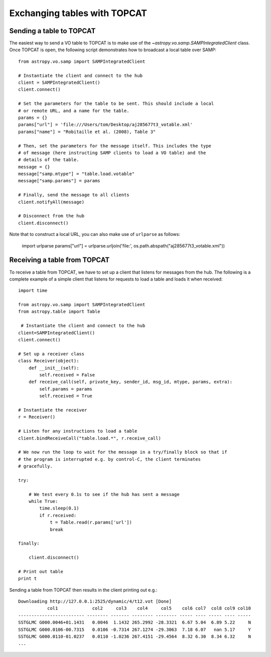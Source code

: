 .. _vo-samp-example_table:

.. doctest-skip-all

*****************************
Exchanging tables with TOPCAT
*****************************

Sending a table to TOPCAT
=========================

The easiest way to send a VO table to TOPCAT is to make use of the
`~astropy.vo.samp.SAMPIntegratedClient` class. Once TOPCAT is open, the
following script demonstrates how to broadcast a local table over SAMP::

    from astropy.vo.samp import SAMPIntegratedClient

    # Instantiate the client and connect to the hub
    client = SAMPIntegratedClient()
    client.connect()

    # Set the parameters for the table to be sent. This should include a local
    # or remote URL, and a name for the table.
    params = {}
    params["url"] = 'file:///Users/tom/Desktop/aj285677t3_votable.xml'
    params["name"] = "Robitaille et al. (2008), Table 3"

    # Then, set the parameters for the message itself. This includes the type
    # of message (here instructing SAMP clients to load a VO table) and the
    # details of the table.
    message = {}
    message["samp.mtype"] = "table.load.votable"
    message["samp.params"] = params

    # Finally, send the message to all clients
    client.notifyAll(message)

    # Disconnect from the hub
    client.disconnect()

Note that to construct a local URL, you can also make use of ``urlparse`` as follows:

    import urlparse
    params["url"] = urlparse.urljoin('file:', os.path.abspath("aj285677t3_votable.xml"))

.. TODO: more details about sending the message only to TOPCAT

Receiving a table from TOPCAT
=============================

To receive a table from TOPCAT, we have to set up a client that listens for
messages from the hub. The following is a complete example of a simple client
that listens for requests to load a table and loads it when received::

    import time

    from astropy.vo.samp import SAMPIntegratedClient
    from astropy.table import Table

     # Instantiate the client and connect to the hub
    client=SAMPIntegratedClient()
    client.connect()

    # Set up a receiver class
    class Receiver(object):
        def __init__(self):
            self.received = False
        def receive_call(self, private_key, sender_id, msg_id, mtype, params, extra):
            self.params = params
            self.received = True

    # Instantiate the receiver
    r = Receiver()

    # Listen for any instructions to load a table
    client.bindReceiveCall("table.load.*", r.receive_call)

    # We now run the loop to wait for the message in a try/finally block so that if
    # the program is interrupted e.g. by control-C, the client terminates
    # gracefully.

    try:

        # We test every 0.1s to see if the hub has sent a message
        while True:
            time.sleep(0.1)
            if r.received:
                t = Table.read(r.params['url'])
                break

    finally:

        client.disconnect()

    # Print out table
    print t

Sending a table from TOPCAT then results in the client printing out e.g.::

    Downloading http://127.0.0.1:2525/dynamic/4/t12.vot [Done]
               col1             col2     col3    col4     col5    col6 col7  col8 col9 col10
    ------------------------- -------- ------- -------- -------- ----- ---- ----- ---- -----
    SSTGLMC G000.0046+01.1431   0.0046  1.1432 265.2992 -28.3321  6.67 5.04  6.89 5.22     N
    SSTGLMC G000.0106-00.7315   0.0106 -0.7314 267.1274 -29.3063  7.18 6.07   nan 5.17     Y
    SSTGLMC G000.0110-01.0237   0.0110 -1.0236 267.4151 -29.4564  8.32 6.30  8.34 6.32     N
    ...
